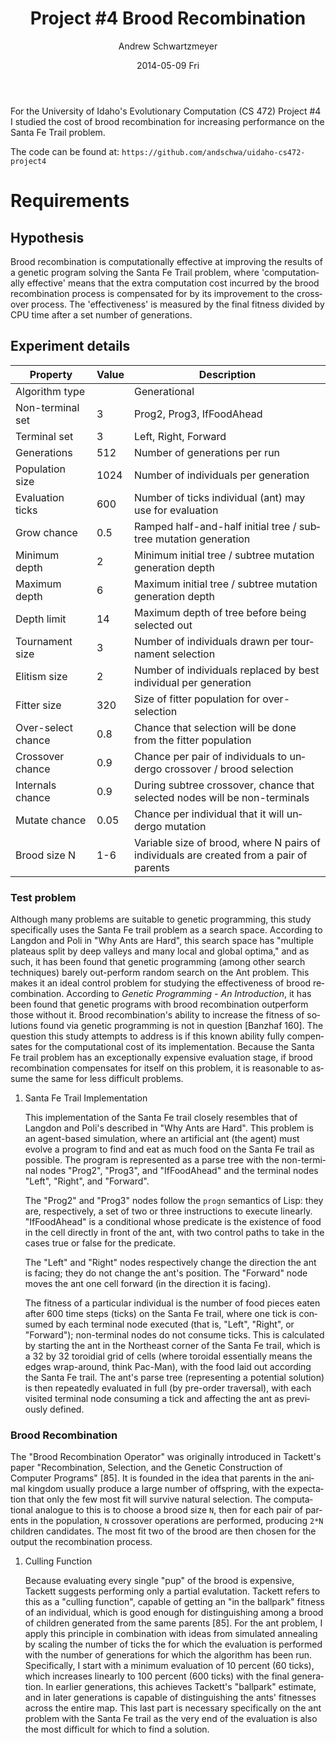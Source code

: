 #+TITLE:     Project #4 Brood Recombination
#+AUTHOR:    Andrew Schwartzmeyer
#+EMAIL:     schw2620@vandals.uidaho.edu
#+DATE:      2014-05-09 Fri
#+LANGUAGE:  en
#+OPTIONS:   H:3 num:nil toc:nil \n:nil @:t ::t |:t ^:t -:t f:t *:t <:t
#+OPTIONS:   TeX:t LaTeX:t skip:nil d:nil todo:t pri:nil tags:not-in-toc
#+INFOJS_OPT: view:nil toc:nil ltoc:t mouse:underline buttons:0 path:http://orgmode.org/org-info.js
#+EXPORT_SELECT_TAGS: export
#+EXPORT_EXCLUDE_TAGS: noexport
#+LATEX_HEADER: \usepackage{lmodern}

#+BEGIN_ABSTRACT
For the University of Idaho's Evolutionary Computation (CS 472)
Project #4 I studied the cost of brood recombination for increasing
performance on the Santa Fe Trail problem.

The code can be found at:
=https://github.com/andschwa/uidaho-cs472-project4=
#+END_ABSTRACT

* Build :noexport:
Makes use of autotools. Necessary files:
- configure.ac (with help from autoscan)
- Makefile.am
- m4/* for macros

To configure and build:
#+begin_src sh
autoreconf -vfi && ./configure && make
#+end_src

Boost must be built using the same compiler, so for OS X,
=./tools/build/v2/user-config.jam= needs the directive =using darwin :
4.8 : g++-4.8 ;=. This will force the darwin toolset to use =g++-4.8=
(install via homebrew). See

Boost should then be bootstrapped like thus:

#+begin_src sh
./bootstrap.sh --with-libraries=program_options --with-toolset=darwin
#+end_src

And then built with =./b2= and installed with =./b2 install=.

* Assignment :noexport:
** DONE Project #2a Genetic Program
   DEADLINE: <2014-03-07 Fri>
[[http://www2.cs.uidaho.edu/~cs472_572/s14/GPProjectA.html][From Professor Terry Soule]]
This is the first subproject of the GP project. The goal of this
subproject is to create a population of GP tree structures for a
symbolic regression problem.  If you want to use it, or refer to it, I
have written a node and an individual class that uses pointers to
build and evaluate random expression trees. Trees are build of nodes,
which point to each other.

node.h
node.cpp
individual.h
individual.cpp
test.cpp

To compile the test main program use:

=g++ test.cpp node.cpp individual.cpp=

For this subproject you only need the following functionallity:

- Generate full random expression individuals.
- The expression trees should have, at least, the non-teminals: +,
  -, *, /.
- The expression trees should have, at least, the teminals: X (the
  input variable) and constants.
- The ability to copy individuals.
- The ability to evaluate individuals.
- The ability to erase individuals.
- The ability to calculate the size (number of terminals and
  non-terminals) of individuals.
- The ability to create a population of individuals and to find the
  best and average fitness of the population, and the average size of
  the individuals in the population.
- Individuals should represent expression trees, but may be coded as a
  different type of data structure (e.g. a tree stored in an
  array). For now you may choose your own fitness function, i.e. your
  own set of x,y points that the GP should evolved an expression to
  fit.

For the report:

- Project Write-up: Write a short paper describing the results of your
  project that includes the following sections:
- Algorithm descriptions - Description of the GP so far. Be careful to
  include all of the details someone would need to replicate your
  work.
- Individual description - Description of the structure of your
  individuals. Be careful to include all of the details someone would
  need to replicate your work.
- Results - Basically, does it seem to be working.
- Conclusions - If it's not working, why not. And what are then next
  steps to complete the project.

** DONE Project #2b Genetic Program
   DEADLINE: <2014-03-14 Fri>
This is the second subproject of the GP project. The goal of this subproject is to finish the pieces of the GP for a symbolic regression problem.
For this subproject you will need to complete the GP including the following functionallity (in addition to the functions from the previous assignment):

- [X] Add a conditional to the function set of the expression trees.
- [X] Mutation
- [X] Crossover of two trees
- [X] Selection
- [X] Elitism if you are using a generational model
- [X] Test the GP to make sure that it is working.

Project Write-up: For this subproject you only need a description of
the general algorithm:

- [X] generational or steady-state
- [X] how mutation works
- [X] the selction mechanism, etc.
- [X] a description of any problems so far

Note that the write-up may be fairly short.
** DONE Project #2 Genetic Program
   DEADLINE: <2014-03-23 Sun>

This is the final part of Project 2. For this project you need to
present a summary of your GP program and the results. Here is a
template for the summary in Word and pdf (and the latex). Note that
for this project you do not need to do a lot of writting. An abstract,
fill in the table summarizing your algorithms, two graphs, and a
conclusion/discussion.

Given function:
[
if (x < -9)
y = 0.4 * ((20 + x)^{2} + 7 * x)
else if (x < 10)
y = 0.5 * x
else
 y = x + 5 * sin(0.5 * x)
] + random(5, -5)

** DONE Project #3 Project #3 Santa Fe Trail
   DEADLINE: <2014-04-14 Mon>

For this project you need to create a genetic program for the Santa Fe
Trail problem. You will probably want to work from (a copy of) the
code for Project 2. If so you will need to make the following changes:

- [X] Change the non-terminal/operator set to at least: prog2, prog3,
  and iffoodahead
- [X] Change the terminal/leaf set to at least: left, forward,
  right. (You may add additional non-termials or terminals if you
  want.)
- [X] Change the evaluate function at both the individual and node levels.

For the write-up you may use the same template as for Project 2, but
instead of a figure showing the best evolved function (Figure 2 in the
template) include at least one figure showing the path taken by the
best evolved ant. This does not have to be fancy graphics, an ASCII
figure will do.

** TODO Project #4
   DEADLINE: <2014-05-09 Fri>
The goal of this project is to perform an experiment to test a
hypothesis relating to evolutionary computation or to write an
evolutionary algorithm for a specific (challenging) application. The
exact hypothesis or application is up to you (but see subproject
4a). If you plan to test a hypothesis make sure that it is clear, well
defined, and reasonable to answer experimentally. Ideally you can
claim "if my hypothesis is correct and if I perform this experiment
then the result will be X and if the result is not X then my
hypothesis is incorrect".

The simpler and more specific your hypothesis is, the easier it will
be to do this project, and you should understand the reasoning behind
your hypothesis. For example, if your hypothesis is "using random
trails in the artificial ant/Sante Fe trail problem will improve
results" you're going to have a hard time - what does improve mean?
Why should they improve?

On the other hand if your hypothesis is "using random trails in the
artificial ant/Santa Fe trail problem will on average produce
individuals whose fitness is higher, although they may take longer to
evolve, because the random trails will force GP to evolve a more
general and hence more successful soluton" it's going to be much
easier to complete the project.

If you plan to tackle a specific application you should have a
specific reason why the application is interesting and challenging.

Project Requirements:

- A clearly defined hypothesis or applcation.
- A clearly defined experiment to test the hypothesis or a clearly
  defined algorithm for the application.
- The code to run the experiment. I strongly encourage you to figure
  out a way to reuse code from previous experiments.

Project Write-up: You must write a short paper describing the results
of your project. The paper should be formatted using the [[http://www.acm.org/sigs/publications/proceedings-templates][ACM SIG
Proceedings Templates]]. This is a standard format for many research
conferences. Note that there is a Word and a Latex template, you may
use either one.  The final paper should include the following
sections:

- Abstract - a short (~200 words) summary of what you did and what the
  results were.
- Introduction - including: the hypothesis or application, what
  evidence you have for and against the hypothesis or previous work on
  the applicaiton, include at least 3 published sources.
- Experiment description - including:
  - The test problem(s) used in the experiments.
  - A description of the evolutionary algorithm used in the experiments.
  - How fitness was measured.
  - What parameters were used.
  - If you are testing a hypothesis you should include a clear
    explanation of how the results would support, or refute, the
    hypothesis. You should be able to say, before running any
    experiments, 'if I get these results it means the hypothesis is
    confirmed (or at least supported) and if I get these results the
    hypothesis is refuted'.
- Results:
  - There should be at least 5-10 trials per experiment.
  - Include graphs and/or tables to make it easy to understand the results.
  - Make sure that the graphs and tables are clearly labeled.
  - Explain how the results support or refute your hypothesis or how
    well you algorithm did on the application problem.
- Conclusions
- References
* Algorithm Information :noexport:
#+ATTR_LATEX: :align |l|p{4in}|
|------------------+-----------------------------------------------------------|
| Algorithm type   | Generational                                              |
|------------------+-----------------------------------------------------------|
| Population size  | 1024                                                      |
|------------------+-----------------------------------------------------------|
| Selection method | Tournament of size 3                                      |
|------------------+-----------------------------------------------------------|
| Elitism          | Replace random 2 offspring with previous best             |
|------------------+-----------------------------------------------------------|
| Crossover method | Subtree with 90 percent chance to choose an internal node |
|------------------+-----------------------------------------------------------|
| Crossover rate   | 80 percent                                                |
|------------------+-----------------------------------------------------------|
| Mutation method  | 2 percent chance per node to mutate                       |
|------------------+-----------------------------------------------------------|
| Operation set    | prog-2, prog-3, if-food-ahead                             |
|------------------+-----------------------------------------------------------|
| Terminal set     | left, right, forward                                      |
|------------------+-----------------------------------------------------------|
| Fitness function | Number of food pieces eaten                               |
|------------------+-----------------------------------------------------------|
| Size control     | Size penalty of 0.1 * total applied to fitness            |
|------------------+-----------------------------------------------------------|

** Details

Not much has changed since Project #2.  The genetic program was
revamped to imitate "ants" crawling along the Santa Fe Trail, with the
goal of finding and eating food.  The genetic algorithm, population
size, selection method, elitism, crossover method, and crossover rate
are the same as previous.

To do this, a map class was implemented which handled the details of
having a 32 by 32 toroidial grid of blank, food, and marked locations.
This map had a position struct for the (x, y) coordinate pair and
direction of the ant, along with the width and height of the grid, and
the current tick count, maximum ticks, score, and maximum score (that
is, available food).  Its primary interface was =left()=, =right()=,
=forward()= and =look()= functions; the first three increment the tick
count, where =left()= and =right()= change the ant's direction,
=forward()= moves the ant forward and consumes food (incrementing the
score need be), and =look()= returns a boolean value used by the
=if-food-ahead= function.  The individual's evaluate function receives
a =Map= object by value (a copy of the original), and passes that by
reference to the root node's evaluate function in a =while= loop
conditioned on the ant being =active()= (that is, still has ticks
left).  Inside the evaluation method, when the maximum number of steps
is reached, it returns.  In this way, the ant's "decision" tree can be
continusouly evaluted while updating the map with the corresponding
movements, with =prog-2=, =prog-3=, and =if-food-ahead= working as
expected (causing more than one move per evalution of the tree).

The mutation sequence is run on every new individual in the offspring
generation.  With a two percent chance per node, it mutates a leaf
node into another leaf node, and an internal node into another
internal node.  When an internal node of arity three (=prog-3=) is
mutated into one of arity two (=prog-2= and =if-food-ahead=), the last
child node is popped from its vector to correct the arity.
Conversely, when a node of arity two is mutated into one of arity
three, a new node is created.  This node is made with an equal chance
to be "grown" or "fully" generated.  Its maximum depth is randomly
chosen from between zero and four.  This depth range was chosen with
the consideration that the trees popped in the previous correction may
have been quite large and thus should be compensated for, but I
additionally did not want to introduce unwanted code growth.

The fitness of the ant is the number of food pieces it can eat on the
on the Santa Fe Trail subject to the constraint of 600 ticks, where a
tick is either turning left or right, or moving forward.  As such,
this became a maximization algorithm.  To control code growth, a size
penalty of ten percent of the total tree size is substracted from this
fitness when used in comparisons.  The adjusted fitness (as presented
graphically), is the score (that is, actual number of food pieces
eaten, no penalties applied) divided by the total number of food
pieces available (in our case, 90).
* Requirements
** Hypothesis
Brood recombination is computationally effective at improving the
results of a genetic program solving the Santa Fe Trail problem, where
'computationally effective' means that the extra computation cost
incurred by the brood recombination process is compensated for by its
improvement to the crossover process. The 'effectiveness' is measured
by the final fitness divided by CPU time after a set number of
generations.

** Experiment details

| Property           | Value | Description                                                                             |
|--------------------+-------+-----------------------------------------------------------------------------------------|
| Algorithm type     |       | Generational                                                                            |
| Non-terminal set   |     3 | Prog2, Prog3, IfFoodAhead                                                               |
| Terminal set       |     3 | Left, Right, Forward                                                                    |
| Generations        |   512 | Number of generations per run                                                           |
| Population size    |  1024 | Number of individuals per generation                                                    |
| Evaluation ticks   |   600 | Number of ticks individual (ant) may use for evaluation                                 |
| Grow chance        |   0.5 | Ramped half-and-half initial tree / subtree mutation generation                         |
| Minimum depth      |     2 | Minimum initial tree / subtree mutation generation depth                                |
| Maximum depth      |     6 | Maximum initial tree / subtree mutation generation depth                                |
| Depth limit        |    14 | Maximum depth of tree before being selected out                                         |
| Tournament size    |     3 | Number of individuals drawn per tournament selection                                    |
| Elitism size       |     2 | Number of individuals replaced by best individual per generation                        |
| Fitter size        |   320 | Size of fitter population for over-selection                                            |
| Over-select chance |   0.8 | Chance that selection will be done from the fitter population                           |
| Crossover chance   |   0.9 | Chance per pair of individuals to undergo crossover / brood selection                   |
| Internals chance   |   0.9 | During subtree crossover, chance that selected nodes will be non-terminals              |
| Mutate chance      |  0.05 | Chance per individual that it will undergo mutation                                     |
| Brood size N       |   1-6 | Variable size of brood, where N pairs of individuals are created from a pair of parents |

*** Test problem
Although many problems are suitable to genetic programming, this study
specifically uses the Santa Fe trail problem as a search
space. According to Langdon and Poli in "Why Ants are Hard", this
search space has "multiple plateaus split by deep valleys and many
local and global optima," and as such, it has been found that genetic
programming (among other search techniques) barely out-perform random
search on the Ant problem. This makes it an ideal control problem for
studying the effectiveness of brood recombination. According to
/Genetic Programming - An Introduction/, it has been found that
genetic programs with brood recombination outperform those without
it. Brood recombination's ability to increase the fitness of solutions
found via genetic programming is not in question [Banzhaf 160]. The
question this study attempts to address is if this known ability fully
compensates for the computational cost of its implementation. Because
the Santa Fe trail problem has an exceptionally expensive evaluation
stage, if brood recombination compensates for itself on this problem,
it is reasonable to assume the same for less difficult problems.

**** Santa Fe Trail Implementation
This implementation of the Santa Fe trail closely resembles that of
Langdon and Poli's described in "Why Ants are Hard". This problem is
an agent-based simulation, where an artificial ant (the agent) must
evolve a program to find and eat as much food on the Santa Fe trail as
possible. The program is represented as a parse tree with the
non-terminal nodes "Prog2", "Prog3", and "IfFoodAhead" and the terminal
nodes "Left", "Right", and "Forward".

The "Prog2" and "Prog3" nodes follow the =progn= semantics of Lisp:
they are, respectively, a set of two or three instructions to execute
linearly. "IfFoodAhead" is a conditional whose predicate is the
existence of food in the cell directly in front of the ant, with two
control paths to take in the cases true or false for the predicate.

The "Left" and "Right" nodes respectively change the direction the ant
is facing; they do not change the ant's position. The "Forward" node
moves the ant one cell forward (in the direction it is facing).

The fitness of a particular individual is the number of food pieces
eaten after 600 time steps (ticks) on the Santa Fe trail, where one
tick is consumed by each terminal node executed (that is, "Left",
"Right", or "Forward"); non-terminal nodes do not consume ticks. This
is calculated by starting the ant in the Northeast corner of the Santa
Fe trail, which is a 32 by 32 toroidial grid of cells (where toroidal
essentially means the edges wrap-around, think Pac-Man), with the food
laid out according the Santa Fe trail. The ant's parse tree
(representing a potential solution) is then repeatedly evaluated in
full (by pre-order traversal), with each visited terminal node
consuming a tick and affecting the ant as previously defined.

*** Brood Recombination
The "Brood Recombination Operator" was originally introduced in
Tackett's paper "Recombination, Selection, and the Genetic
Construction of Computer Programs" [85]. It is founded in the idea
that parents in the animal kingdom usually produce a large number of
offspring, with the expectation that only the few most fit will
survive natural selection. The computational analogue to this is to
choose a brood size =N=, then for each pair of parents in the
population, =N= crossover operations are performed, producing =2*N=
children candidates. The most fit two of the brood are then chosen for
the output the recombination process.

**** Culling Function
Because evaluating every single "pup" of the brood is expensive,
Tackett suggests performing only a partial evalutation. Tackett refers
to this as a "culling function", capable of getting an "in the
ballpark" fitness of an individual, which is good enough for
distinguishing among a brood of children generated from the same
parents [85]. For the ant problem, I apply this principle in
combination with ideas from simulated annealing by scaling the number
of ticks the for which the evaluation is performed with the number of
generations for which the algorithm has been run. Specifically, I
start with a minimum evaluation of 10 percent (60 ticks), which
increases linearly to 100 percent (600 ticks) with the final
generation. In earlier generations, this achieves Tackett's "ballpark"
estimate, and in later generations is capable of distinguishing the
ants' fitnesses across the entire map. This last part is necessary
specifically on the ant problem with the Santa Fe trail as the very
end of the evaluation is also the most difficult for which to find a
solution.

